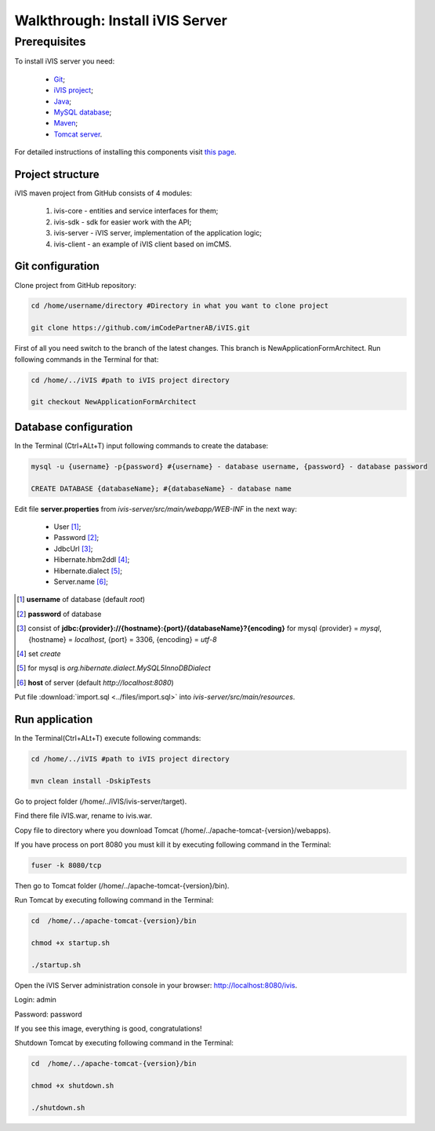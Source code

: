 Walkthrough: Install iVIS Server
================================

Prerequisites
_____________

To install iVIS server you need:

 * `Git <https://git-scm.com//>`_;
 * `iVIS project <https://github.com/imCodePartnerAB/iVIS/>`_;
 * `Java <https://www.oracle.com/java/>`_;
 * `MySQL database <http://www.mysql.com/>`_;
 * `Maven <https://maven.apache.org/>`_;
 * `Tomcat server <https://tomcat.apache.org//>`_.

For detailed instructions of installing this components visit `this page </en/latest/quick_start/installation.html>`_.

Project structure
-----------------

iVIS maven project from GitHub consists of 4 modules:

    #. ivis-core - entities and service interfaces for them;
    #. ivis-sdk - sdk for easier work with the API;
    #. ivis-server - iVIS server, implementation of the application logic;
    #. ivis-client - an example of iVIS client based on imCMS.

Git configuration
-----------------

Clone project from GitHub repository:

.. code-block:: bash

    cd /home/username/directory #Directory in what you want to clone project

    git clone https://github.com/imCodePartnerAB/iVIS.git

First of all you need switch to the branch of the latest changes. This branch is NewApplicationFormArchitect. Run following commands in the Terminal for that:

.. code-block:: bash

    cd /home/../iVIS #path to iVIS project directory

    git checkout NewApplicationFormArchitect

Database configuration
----------------------

In the Terminal (Ctrl+ALt+T) input following commands to create the database:

.. code-block:: bash

    mysql -u {username} -p{password} #{username} - database username, {password} - database password

    CREATE DATABASE {databaseName}; #{databaseName} - database name

Edit file **server.properties** from *ivis-server/src/main/webapp/WEB-INF* in the next way:

    * User [#]_;
    * Password [#]_;
    * JdbcUrl [#]_;
    * Hibernate.hbm2ddl [#]_;
    * Hibernate.dialect [#]_;
    * Server.name [#]_;

.. [#] **username** of database (default *root*)
.. [#] **password** of database
.. [#] consist  of **jdbc:{provider}://{hostname}:{port}/{databaseName}?{encoding}**
    for mysql {provider} = *mysql*, {hostname} = *localhost*, {port} = 3306, {encoding} = *utf-8*
.. [#] set *create*
.. [#] for mysql is *org.hibernate.dialect.MySQL5InnoDBDialect*
.. [#] **host** of server (default *http://localhost:8080*)

Put file :download:`import.sql <../files/import.sql>` into *ivis-server/src/main/resources*.

Run application
---------------

In the Terminal(Ctrl+ALt+T) execute following commands:

.. code-block:: bash

    cd /home/../iVIS #path to iVIS project directory

    mvn clean install -DskipTests

Go to project folder (/home/../iVIS/ivis-server/target).

Find there file iVIS.war, rename to ivis.war.

Copy file to directory where you download Tomcat (/home/../apache-tomcat-{version}/webapps).

If you have process on port 8080 you must kill it by executing following command in the Terminal:

.. code-block:: bash

    fuser -k 8080/tcp

Then go to Tomcat folder (/home/../apache-tomcat-{version}/bin).

Run Tomcat by executing following command in the Terminal:

.. code-block:: bash

    cd  /home/../apache-tomcat-{version}/bin

    chmod +x startup.sh

    ./startup.sh

Open the iVIS Server administration console in your browser: http://localhost:8080/ivis.

Login: admin

Password: password

If you see this image, everything is good, congratulations!

.. image:: /images/ivisServerStartPage.png

Shutdown Tomcat by executing following command in the Terminal:

.. code-block:: bash

    cd  /home/../apache-tomcat-{version}/bin

    chmod +x shutdown.sh

    ./shutdown.sh







